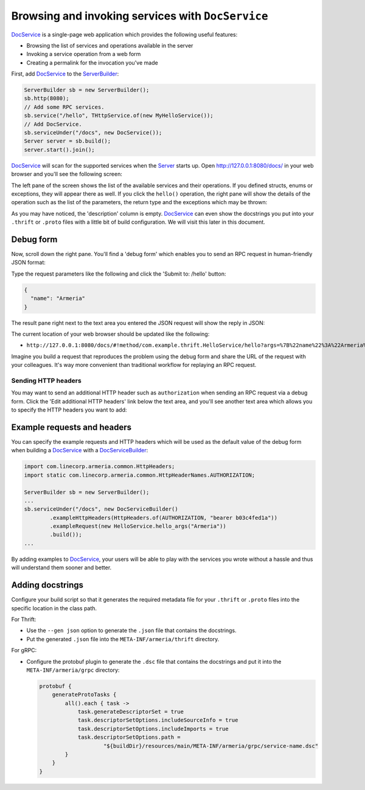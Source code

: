 .. _DocService: apidocs/index.html?com/linecorp/armeria/server/docs/DocService.html
.. _DocServiceBuilder: apidocs/index.html?com/linecorp/armeria/server/docs/DocServiceBuilder.html
.. _Server: apidocs/index.html?com/linecorp/armeria/server/Server.html
.. _ServerBuilder: apidocs/index.html?com/linecorp/armeria/server/ServerBuilder.html

.. _server-docservice:

Browsing and invoking services with ``DocService``
==================================================

DocService_ is a single-page web application which provides the following useful features:

- Browsing the list of services and operations available in the server
- Invoking a service operation from a web form
- Creating a permalink for the invocation you've made

First, add DocService_ to the ServerBuilder_:

.. code-block:: java

    ServerBuilder sb = new ServerBuilder();
    sb.http(8080);
    // Add some RPC services.
    sb.service("/hello", THttpService.of(new MyHelloService());
    // Add DocService.
    sb.serviceUnder("/docs", new DocService());
    Server server = sb.build();
    server.start().join();

DocService_ will scan for the supported services when the Server_ starts up. Open http://127.0.0.1:8080/docs/
in your web browser and you'll see the following screen:

.. image:: _images/docservice_1.png

The left pane of the screen shows the list of the available services and their operations. If you defined
structs, enums or exceptions, they will appear there as well. If you click the ``hello()`` operation, the
right pane will show the details of the operation such as the list of the parameters, the return type and
the exceptions which may be thrown:

.. image:: _images/docservice_2.png

As you may have noticed, the 'description' column is empty. DocService_ can even show the docstrings you put
into your ``.thrift`` or ``.proto`` files with a little bit of build configuration. We will visit this later
in this document.

Debug form
----------

Now, scroll down the right pane. You'll find a 'debug form' which enables you to send an RPC request in
human-friendly JSON format:

.. image:: _images/docservice_3.png

Type the request parameters like the following and click the 'Submit to: /hello' button:

.. code-block:: json

    {
      "name": "Armeria"
    }

The result pane right next to the text area you entered the JSON request will show the reply in JSON:

.. image:: _images/docservice_4.png

The current location of your web browser should be updated like the following:

- ``http://127.0.0.1:8080/docs/#!method/com.example.thrift.HelloService/hello?args=%7B%22name%22%3A%22Armeria%22%7D``

Imagine you build a request that reproduces the problem using the debug form and share the URL of the request
with your colleagues. It's way more convenient than traditional workflow for replaying an RPC request.

Sending HTTP headers
^^^^^^^^^^^^^^^^^^^^

You may want to send an additional HTTP header such as ``authorization`` when sending an RPC request via
a debug form. Click the 'Edit additional HTTP headers' link below the text area, and you'll see another
text area which allows you to specify the HTTP headers you want to add:

.. image:: _images/docservice_5.png
   :scale: 30 %

Example requests and headers
----------------------------

You can specify the example requests and HTTP headers which will be used as the default value of the debug form
when building a DocService_ with a DocServiceBuilder_:

.. code-block:: java

    import com.linecorp.armeria.common.HttpHeaders;
    import static com.linecorp.armeria.common.HttpHeaderNames.AUTHORIZATION;

    ServerBuilder sb = new ServerBuilder();
    ...
    sb.serviceUnder("/docs", new DocServiceBuilder()
            .exampleHttpHeaders(HttpHeaders.of(AUTHORIZATION, "bearer b03c4fed1a"))
            .exampleRequest(new HelloService.hello_args("Armeria"))
            .build());
    ...

By adding examples to DocService_, your users will be able to play with the services you wrote without a hassle
and thus will understand them sooner and better.

Adding docstrings
-----------------

Configure your build script so that it generates the required metadata file for your ``.thrift`` or ``.proto``
files into the specific location in the class path.

For Thrift:

- Use the ``--gen json`` option to generate the ``.json`` file that contains the docstrings.
- Put the generated ``.json`` file into the ``META-INF/armeria/thrift`` directory.

For gRPC:

- Configure the protobuf plugin to generate the ``.dsc`` file that contains the docstrings and
  put it into the ``META-INF/armeria/grpc`` directory:

  .. code-block:: java

      protobuf {
          generateProtoTasks {
              all().each { task ->
                  task.generateDescriptorSet = true
                  task.descriptorSetOptions.includeSourceInfo = true
                  task.descriptorSetOptions.includeImports = true
                  task.descriptorSetOptions.path =
                          "${buildDir}/resources/main/META-INF/armeria/grpc/service-name.dsc"
              }
          }
      }
